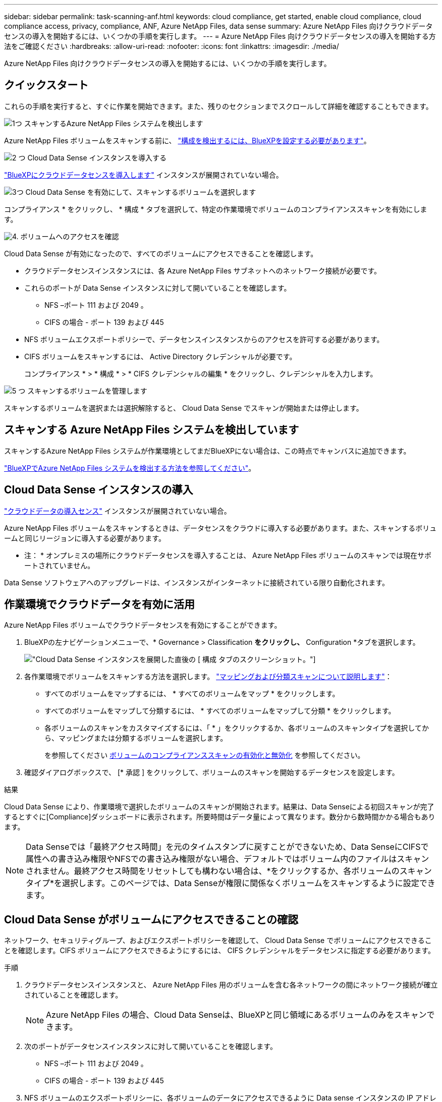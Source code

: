 ---
sidebar: sidebar 
permalink: task-scanning-anf.html 
keywords: cloud compliance, get started, enable cloud compliance, cloud compliance access, privacy, compliance, ANF, Azure NetApp Files, data sense 
summary: Azure NetApp Files 向けクラウドデータセンスの導入を開始するには、いくつかの手順を実行します。 
---
= Azure NetApp Files 向けクラウドデータセンスの導入を開始する方法をご確認ください
:hardbreaks:
:allow-uri-read: 
:nofooter: 
:icons: font
:linkattrs: 
:imagesdir: ./media/


[role="lead"]
Azure NetApp Files 向けクラウドデータセンスの導入を開始するには、いくつかの手順を実行します。



== クイックスタート

これらの手順を実行すると、すぐに作業を開始できます。また、残りのセクションまでスクロールして詳細を確認することもできます。

.image:https://raw.githubusercontent.com/NetAppDocs/common/main/media/number-1.png["1つ"] スキャンするAzure NetApp Files システムを検出します
[role="quick-margin-para"]
Azure NetApp Files ボリュームをスキャンする前に、 https://docs.netapp.com/us-en/cloud-manager-azure-netapp-files/task-quick-start.html["構成を検出するには、BlueXPを設定する必要があります"^]。

.image:https://raw.githubusercontent.com/NetAppDocs/common/main/media/number-2.png["2 つ"] Cloud Data Sense インスタンスを導入する
[role="quick-margin-para"]
link:task-deploy-cloud-compliance.html["BlueXPにクラウドデータセンスを導入します"^] インスタンスが展開されていない場合。

.image:https://raw.githubusercontent.com/NetAppDocs/common/main/media/number-3.png["3つ"] Cloud Data Sense を有効にして、スキャンするボリュームを選択します
[role="quick-margin-para"]
コンプライアンス * をクリックし、 * 構成 * タブを選択して、特定の作業環境でボリュームのコンプライアンススキャンを有効にします。

.image:https://raw.githubusercontent.com/NetAppDocs/common/main/media/number-4.png["4."] ボリュームへのアクセスを確認
[role="quick-margin-para"]
Cloud Data Sense が有効になったので、すべてのボリュームにアクセスできることを確認します。

[role="quick-margin-list"]
* クラウドデータセンスインスタンスには、各 Azure NetApp Files サブネットへのネットワーク接続が必要です。
* これらのポートが Data Sense インスタンスに対して開いていることを確認します。
+
** NFS –ポート 111 および 2049 。
** CIFS の場合 - ポート 139 および 445


* NFS ボリュームエクスポートポリシーで、データセンスインスタンスからのアクセスを許可する必要があります。
* CIFS ボリュームをスキャンするには、 Active Directory クレデンシャルが必要です。
+
コンプライアンス * > * 構成 * > * CIFS クレデンシャルの編集 * をクリックし、クレデンシャルを入力します。



.image:https://raw.githubusercontent.com/NetAppDocs/common/main/media/number-5.png["5 つ"] スキャンするボリュームを管理します
[role="quick-margin-para"]
スキャンするボリュームを選択または選択解除すると、 Cloud Data Sense でスキャンが開始または停止します。



== スキャンする Azure NetApp Files システムを検出しています

スキャンするAzure NetApp Files システムが作業環境としてまだBlueXPにない場合は、この時点でキャンバスに追加できます。

https://docs.netapp.com/us-en/cloud-manager-azure-netapp-files/task-quick-start.html["BlueXPでAzure NetApp Files システムを検出する方法を参照してください"^]。



== Cloud Data Sense インスタンスの導入

link:task-deploy-cloud-compliance.html["クラウドデータの導入センス"^] インスタンスが展開されていない場合。

Azure NetApp Files ボリュームをスキャンするときは、データセンスをクラウドに導入する必要があります。また、スキャンするボリュームと同じリージョンに導入する必要があります。

* 注： * オンプレミスの場所にクラウドデータセンスを導入することは、 Azure NetApp Files ボリュームのスキャンでは現在サポートされていません。

Data Sense ソフトウェアへのアップグレードは、インスタンスがインターネットに接続されている限り自動化されます。



== 作業環境でクラウドデータを有効に活用

Azure NetApp Files ボリュームでクラウドデータセンスを有効にすることができます。

. BlueXPの左ナビゲーションメニューで、* Governance > Classification *をクリックし、* Configuration *タブを選択します。
+
image:screenshot_cloud_compliance_anf_scan_config.png["Cloud Data Sense インスタンスを展開した直後の [ 構成 ] タブのスクリーンショット。"]

. 各作業環境でボリュームをスキャンする方法を選択します。 link:concept-cloud-compliance.html#whats-the-difference-between-mapping-and-classification-scans["マッピングおよび分類スキャンについて説明します"]：
+
** すべてのボリュームをマップするには、 * すべてのボリュームをマップ * をクリックします。
** すべてのボリュームをマップして分類するには、 * すべてのボリュームをマップして分類 * をクリックします。
** 各ボリュームのスキャンをカスタマイズするには、「 * 」をクリックするか、各ボリュームのスキャンタイプを選択してから、マッピングまたは分類するボリュームを選択します。
+
を参照してください <<ボリュームのコンプライアンススキャンの有効化と無効化,ボリュームのコンプライアンススキャンの有効化と無効化>> を参照してください。



. 確認ダイアログボックスで、 [* 承認 ] をクリックして、ボリュームのスキャンを開始するデータセンスを設定します。


.結果
Cloud Data Sense により、作業環境で選択したボリュームのスキャンが開始されます。結果は、Data Senseによる初回スキャンが完了するとすぐに[Compliance]ダッシュボードに表示されます。所要時間はデータ量によって異なります。数分から数時間かかる場合もあります。


NOTE: Data Senseでは「最終アクセス時間」を元のタイムスタンプに戻すことができないため、Data SenseにCIFSで属性への書き込み権限やNFSでの書き込み権限がない場合、デフォルトではボリューム内のファイルはスキャンされません。最終アクセス時間をリセットしても構わない場合は、*をクリックするか、各ボリュームのスキャンタイプ*を選択します。このページでは、Data Senseが権限に関係なくボリュームをスキャンするように設定できます。



== Cloud Data Sense がボリュームにアクセスできることの確認

ネットワーク、セキュリティグループ、およびエクスポートポリシーを確認して、 Cloud Data Sense でボリュームにアクセスできることを確認します。CIFS ボリュームにアクセスできるようにするには、 CIFS クレデンシャルをデータセンスに指定する必要があります。

.手順
. クラウドデータセンスインスタンスと、 Azure NetApp Files 用のボリュームを含む各ネットワークの間にネットワーク接続が確立されていることを確認します。
+

NOTE: Azure NetApp Files の場合、Cloud Data Senseは、BlueXPと同じ領域にあるボリュームのみをスキャンできます。

. 次のポートがデータセンスインスタンスに対して開いていることを確認します。
+
** NFS –ポート 111 および 2049 。
** CIFS の場合 - ポート 139 および 445


. NFS ボリュームのエクスポートポリシーに、各ボリュームのデータにアクセスできるように Data sense インスタンスの IP アドレスが含まれていることを確認します。
. CIFS を使用する場合は、 CIFS ボリュームをスキャンできるように、 Active Directory クレデンシャルを使用したデータセンスを設定します。
+
.. BlueXPの左ナビゲーションメニューで、* Governance > Classification *をクリックし、* Configuration *タブを選択します。
+
image:screenshot_cifs_credentials.gif["コンテンツペインの右上にある [ スキャンステータス ] ボタンを示す [ 遵守 ] タブのスクリーンショット。"]

.. 各作業環境について、 * CIFS 資格情報の編集 * をクリックし、システム上の CIFS ボリュームにアクセスするために必要なユーザー名とパスワードを入力します。
+
クレデンシャルは読み取り専用ですが、管理者のクレデンシャルを指定することで、データセンスは昇格された権限が必要なデータを読み取ることができます。クレデンシャルは Cloud Data Sense インスタンスに保存されます。

+
Data Senseの分類スキャンによってファイルの「最終アクセス日時」が変更されていないことを確認するには、CIFSの場合はWrite Attributes権限、NFSの場合はwrite権限を持つことを推奨します。可能であれば、すべてのファイルに対する権限を持つ組織内の親グループにActive Directory構成ユーザーを含めることをお勧めします。

+
クレデンシャルを入力すると、すべての CIFS ボリュームが認証されたことを示すメッセージが表示されます。

+
image:screenshot_cifs_status.gif["設定ページと Cloud Volumes ONTAP クレデンシャルが正しく指定された 1 つのシステムを示すスクリーンショット"]



. _Configuration_page で、 *View Details * をクリックして、各 CIFS および NFS ボリュームのステータスを確認し、エラーを修正します。
+
たとえば、次の図は 4 つのボリュームを示しています。 1 つは、データセンスインスタンスとボリュームの間のネットワーク接続の問題が原因でクラウドデータセンスでスキャンできないボリュームです。

+
image:screenshot_compliance_volume_details.gif["スキャン設定の View Details ページのスクリーンショット。 4 つのボリュームが表示されます。 1 つは Data Sense とボリューム間のネットワーク接続が原因でスキャンされていません。"]





== ボリュームのコンプライアンススキャンの有効化と無効化

設定ページからは、作業環境でマッピング専用スキャンまたはマッピングおよび分類スキャンをいつでも開始または停止できます。マッピングのみのスキャンからマッピングおよび分類スキャンに変更することもできます。また、マッピングのみのスキャンからマッピングおよび分類スキャンに変更することもできます。すべてのボリュームをスキャンすることを推奨します。

「属性の書き込み」権限がない場合にスキャンする*のページ上部のスイッチは、デフォルトでは無効になっています。つまり、Data SenseにCIFSの書き込み属性権限、NFSの書き込み権限がない場合、Data Senseは「最終アクセス時間」を元のタイムスタンプに戻すことができないため、システムはファイルをスキャンしません。最終アクセス時間がリセットされても構わない場合は、スイッチをオンにすると、権限に関係なくすべてのファイルがスキャンされます。 link:reference-collected-metadata.html#last-access-time-timestamp["詳細はこちら。"^]。

image:screenshot_volume_compliance_selection.png["個々のボリュームのスキャンを有効または無効にできる設定ページのスクリーンショット。"]

[cols="45,45"]
|===
| 終了： | 手順： 


| ボリュームに対してマッピングのみのスキャンを有効にします | ボリューム領域で、 * マップ * をクリックします 


| ボリュームでフルスキャンを有効にします | ボリューム領域で、 * マップと分類 * をクリックします 


| ボリュームのスキャンを無効にします | ボリューム領域で、 * オフ * をクリックします 


|  |  


| すべてのボリュームでマッピングのみのスキャンを有効にします | 見出し領域で、 * マップ * をクリックします 


| すべてのボリュームでフルスキャンを有効にします | 見出し領域で、 * マップと分類 * をクリックします 


| すべてのボリュームでスキャンを無効にします | 見出し領域で、 * Off * をクリックします 
|===

NOTE: 作業環境に追加された新しいボリュームは、見出し領域で * Map * または * Map & Classify * の設定を行った場合にのみ自動的にスキャンされます。見出し領域で * Custom * または * Off * に設定すると、作業環境に追加する新しいボリュームごとに、マッピングまたはフルスキャンを有効にする必要があります。
